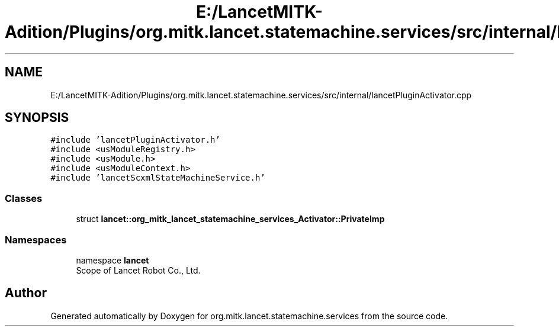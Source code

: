 .TH "E:/LancetMITK-Adition/Plugins/org.mitk.lancet.statemachine.services/src/internal/lancetPluginActivator.cpp" 3 "Mon Sep 26 2022" "Version 1.0.0" "org.mitk.lancet.statemachine.services" \" -*- nroff -*-
.ad l
.nh
.SH NAME
E:/LancetMITK-Adition/Plugins/org.mitk.lancet.statemachine.services/src/internal/lancetPluginActivator.cpp
.SH SYNOPSIS
.br
.PP
\fC#include 'lancetPluginActivator\&.h'\fP
.br
\fC#include <usModuleRegistry\&.h>\fP
.br
\fC#include <usModule\&.h>\fP
.br
\fC#include <usModuleContext\&.h>\fP
.br
\fC#include 'lancetScxmlStateMachineService\&.h'\fP
.br

.SS "Classes"

.in +1c
.ti -1c
.RI "struct \fBlancet::org_mitk_lancet_statemachine_services_Activator::PrivateImp\fP"
.br
.in -1c
.SS "Namespaces"

.in +1c
.ti -1c
.RI "namespace \fBlancet\fP"
.br
.RI "Scope of Lancet Robot Co\&., Ltd\&. "
.in -1c
.SH "Author"
.PP 
Generated automatically by Doxygen for org\&.mitk\&.lancet\&.statemachine\&.services from the source code\&.
